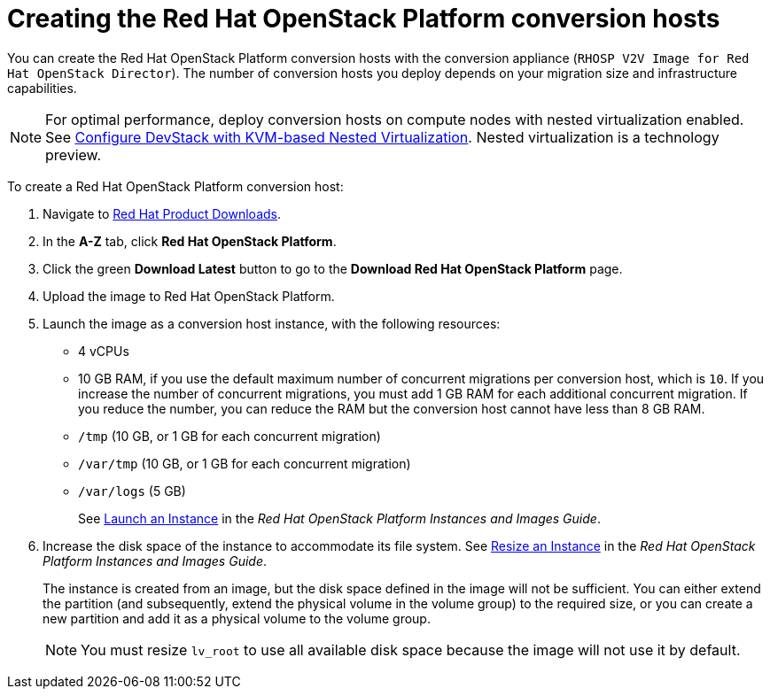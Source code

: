 // Module included in the following assemblies:
//
// IMS_1.1/assembly_Preparing_the_1_1_target_environment.adoc
// IMS_1.2/assembly_Preparing_the_1_2_target_environment.adoc
[id="Creating_osp_conversion_hosts"]
= Creating the Red Hat OpenStack Platform conversion hosts

You can create the Red Hat OpenStack Platform conversion hosts with the conversion appliance (`RHOSP V2V Image for Red Hat OpenStack Director`). The number of conversion hosts you deploy depends on your migration size and infrastructure capabilities.

[NOTE]
====
For optimal performance, deploy conversion hosts on compute nodes with nested virtualization enabled. See link:https://docs.openstack.org/devstack/latest/guides/devstack-with-nested-kvm.html[Configure DevStack with KVM-based Nested Virtualization]. Nested virtualization is a technology preview.
====

To create a Red Hat OpenStack Platform conversion host:

. Navigate to link:https://access.redhat.com/downloads/[Red Hat Product Downloads].
. In the *A-Z* tab, click *Red Hat OpenStack Platform*.
. Click the green *Download Latest* button to go to the *Download Red Hat OpenStack Platform* page.

ifdef::osp_1-1[]
. In the *Product Software* tab, locate the +RHOSP V2V Image for Red Hat OpenStack Director 14.0.1 (x86_64)+, click *Download Now*, and save the image.
endif::[]

ifdef::osp_1-2[]
. In the *Product Software* tab, locate the +RHOSP V2V Image for Red Hat OpenStack Director 14.0.3 (x86_64)+ (or later), click *Download Now*, and save the image.
endif::[]

. Upload the image to Red Hat OpenStack Platform.
. Launch the image as a conversion host instance, with the following resources:
+
** 4 vCPUs
** 10 GB RAM, if you use the default maximum number of concurrent migrations per conversion host, which is `10`. If you increase the number of concurrent migrations, you must add 1 GB RAM for each additional concurrent migration. If you reduce the number, you can reduce the RAM but the conversion host cannot have less than 8 GB RAM.
** `/tmp` (10 GB, or 1 GB for each concurrent migration)
** `/var/tmp` (10 GB, or 1 GB for each concurrent migration)
** `/var/logs` (5 GB)
+
See link:https://access.redhat.com/documentation/en-us/red_hat_openstack_platform/14/html-single/instances_and_images_guide/index#section-instances[Launch an Instance] in the _Red Hat OpenStack Platform Instances and Images Guide_.

. Increase the disk space of the instance to accommodate its file system. See link:https://access.redhat.com/documentation/en-us/red_hat_openstack_platform/14/html-single/instances_and_images_guide/index#section-resize-instance[Resize an Instance] in the _Red Hat OpenStack Platform Instances and Images Guide_.
+
The instance is created from an image, but the disk space defined in the image will not be sufficient. You can either extend the partition (and subsequently, extend the physical volume in the volume group) to the required size, or you can create a new partition and add it as a physical volume to the volume group.
+
[NOTE]
====
You must resize `lv_root` to use all available disk space because the image will not use it by default.
====
